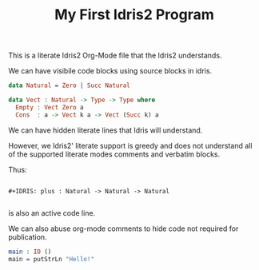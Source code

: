#+TITLE: My First Idris2 Program

This is a literate Idris2 Org-Mode file that the Idris2 understands.

We can have visibile code blocks using source blocks in idris.

#+BEGIN_SRC idris
data Natural = Zero | Succ Natural
#+END_SRC

#+BEGIN_SRC idris
data Vect : Natural -> Type -> Type where
  Empty : Vect Zero a
  Cons  : a -> Vect k a -> Vect (Succ k) a
#+END_SRC

We can have hidden literate lines that Idris will understand.

#+IDRIS: %name Vect xs, ys

However, we Idris2' literate support is greedy and does not understand all of the supported literate modes comments and verbatim blocks.

Thus:

#+begin_example

#+IDRIS: plus : Natural -> Natural -> Natural

#+end_example

is also an active code line.

We can also abuse org-mode comments to hide code not required for publication.

#+begin_comment idris

cannotSeeThis : Natural -> Natural

#+end_comment

#+BEGIN_SRC idris
main : IO ()
main = putStrLn "Hello!"
#+END_SRC
